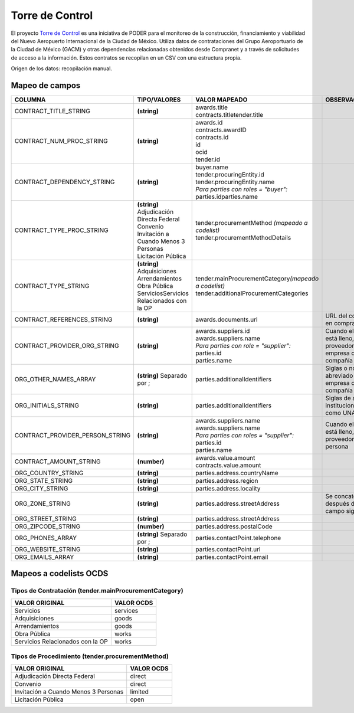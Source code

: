 Torre de Control
================

El proyecto `Torre de
Control <https://torredecontrol.projectpoder.org/>`__ es una iniciativa
de PODER para el monitoreo de la construcción, financiamiento y
viabilidad del Nuevo Aeropuerto Internacional de la Ciudad de México.
Utiliza datos de contrataciones del Grupo Aeroportuario de la Ciudad de
México (GACM) y otras dependencias relacionadas obtenidos desde
Compranet y a través de solicitudes de acceso a la información. Estos
contratos se recopilan en un CSV con una estructura propia.

Origen de los datos: recopilación manual.

Mapeo de campos
~~~~~~~~~~~~~~~

+--------------------------------------+-----------------------------------------------+------------------------------------------------------------+----------------------------------------------------------------------+
| COLUMNA                              | TIPO/VALORES                                  | VALOR MAPEADO                                              | OBSERVACIONES                                                        |
+======================================+===============================================+============================================================+======================================================================+
| CONTRACT\_TITLE\_STRING              | **(string)**                                  | | awards.title                                             |                                                                      |
|                                      |                                               | | contracts.titletender.title                              |                                                                      |
+--------------------------------------+-----------------------------------------------+------------------------------------------------------------+----------------------------------------------------------------------+
| CONTRACT\_NUM\_PROC\_STRING          | **(string)**                                  | | awards.id                                                |                                                                      |
|                                      |                                               | | contracts.awardID                                        |                                                                      |
|                                      |                                               | | contracts.id                                             |                                                                      |
|                                      |                                               | | id                                                       |                                                                      |
|                                      |                                               | | ocid                                                     |                                                                      |
|                                      |                                               | | tender.id                                                |                                                                      |
+--------------------------------------+-----------------------------------------------+------------------------------------------------------------+----------------------------------------------------------------------+
| CONTRACT\_DEPENDENCY\_STRING         | **(string)**                                  | | buyer.name                                               |                                                                      |
|                                      |                                               | | tender.procuringEntity.id                                |                                                                      |
|                                      |                                               | | tender.procuringEntity.name                              |                                                                      |
|                                      |                                               | | *Para parties con roles = "buyer":*                      |                                                                      |
|                                      |                                               | | parties.idparties.name                                   |                                                                      |
+--------------------------------------+-----------------------------------------------+------------------------------------------------------------+----------------------------------------------------------------------+
| CONTRACT\_TYPE\_PROC\_STRING         | | **(string)**                                | | tender.procurementMethod *(mapeado a codelist)*          |                                                                      |
|                                      | | Adjudicación Directa Federal                | | tender.procurementMethodDetails                          |                                                                      |
|                                      | | Convenio                                    |                                                            |                                                                      |
|                                      | | Invitación a Cuando Menos 3 Personas        |                                                            |                                                                      |
|                                      | | Licitación Pública                          |                                                            |                                                                      |
+--------------------------------------+-----------------------------------------------+------------------------------------------------------------+----------------------------------------------------------------------+
| CONTRACT\_TYPE\_STRING               | | **(string)**                                | | tender.mainProcurementCategory\ *(mapeado a codelist)*   |                                                                      |
|                                      | | Adquisiciones                               | | tender.additionalProcurementCategories                   |                                                                      |
|                                      | | Arrendamientos                              |                                                            |                                                                      |
|                                      | | Obra Pública                                |                                                            |                                                                      |
|                                      | | ServiciosServicios Relacionados con la OP   |                                                            |                                                                      |
+--------------------------------------+-----------------------------------------------+------------------------------------------------------------+----------------------------------------------------------------------+
| CONTRACT\_REFERENCES\_STRING         | **(string)**                                  | awards.documents.url                                       | URL del contrato en compranet                                        |
+--------------------------------------+-----------------------------------------------+------------------------------------------------------------+----------------------------------------------------------------------+
| CONTRACT\_PROVIDER\_ORG\_STRING      | **(string)**                                  | | awards.suppliers.id                                      | Cuando el campo está lleno, el proveedor es una empresa o compañía   |
|                                      |                                               | | awards.suppliers.name                                    |                                                                      |
|                                      |                                               | | *Para parties con role = "supplier":*                    |                                                                      |
|                                      |                                               | | parties.id                                               |                                                                      |
|                                      |                                               | | parties.name                                             |                                                                      |
+--------------------------------------+-----------------------------------------------+------------------------------------------------------------+----------------------------------------------------------------------+
| ORG\_OTHER\_NAMES\_ARRAY             | **(string)** Separado por ;                   | parties.additionalIdentifiers                              | Siglas o nombre abreviado de la empresa o compañía                   |
+--------------------------------------+-----------------------------------------------+------------------------------------------------------------+----------------------------------------------------------------------+
| ORG\_INITIALS\_STRING                | **(string)**                                  | parties.additionalIdentifiers                              | Siglas de algunas instituciones como UNAM                            |
+--------------------------------------+-----------------------------------------------+------------------------------------------------------------+----------------------------------------------------------------------+
| CONTRACT\_PROVIDER\_PERSON\_STRING   | **(string)**                                  | | awards.suppliers.name                                    | Cuando el campo está lleno, el proveedor es una persona              |
|                                      |                                               | | awards.suppliers.name                                    |                                                                      |
|                                      |                                               | | *Para parties con roles = "supplier":*                   |                                                                      |
|                                      |                                               | | parties.id                                               |                                                                      |
|                                      |                                               | | parties.name                                             |                                                                      |
+--------------------------------------+-----------------------------------------------+------------------------------------------------------------+----------------------------------------------------------------------+
| CONTRACT\_AMOUNT\_STRING             | **(number)**                                  | | awards.value.amount                                      |                                                                      |
|                                      |                                               | | contracts.value.amount                                   |                                                                      |
+--------------------------------------+-----------------------------------------------+------------------------------------------------------------+----------------------------------------------------------------------+
| ORG\_COUNTRY\_STRING                 | **(string)**                                  | parties.address.countryName                                |                                                                      |
+--------------------------------------+-----------------------------------------------+------------------------------------------------------------+----------------------------------------------------------------------+
| ORG\_STATE\_STRING                   | **(string)**                                  | parties.address.region                                     |                                                                      |
+--------------------------------------+-----------------------------------------------+------------------------------------------------------------+----------------------------------------------------------------------+
| ORG\_CITY\_STRING                    | **(string)**                                  | parties.address.locality                                   |                                                                      |
+--------------------------------------+-----------------------------------------------+------------------------------------------------------------+----------------------------------------------------------------------+
| ORG\_ZONE\_STRING                    | **(string)**                                  | parties.address.streetAddress                              | Se concatena después del campo siguiente                             |
+--------------------------------------+-----------------------------------------------+------------------------------------------------------------+----------------------------------------------------------------------+
| ORG\_STREET\_STRING                  | **(string)**                                  | parties.address.streetAddress                              |                                                                      |
+--------------------------------------+-----------------------------------------------+------------------------------------------------------------+----------------------------------------------------------------------+
| ORG\_ZIPCODE\_STRING                 | **(number)**                                  | parties.address.postalCode                                 |                                                                      |
+--------------------------------------+-----------------------------------------------+------------------------------------------------------------+----------------------------------------------------------------------+
| ORG\_PHONES\_ARRAY                   | **(string)** Separado por ;                   | parties.contactPoint.telephone                             |                                                                      |
+--------------------------------------+-----------------------------------------------+------------------------------------------------------------+----------------------------------------------------------------------+
| ORG\_WEBSITE\_STRING                 | **(string)**                                  | parties.contactPoint.url                                   |                                                                      |
+--------------------------------------+-----------------------------------------------+------------------------------------------------------------+----------------------------------------------------------------------+
| ORG\_EMAILS\_ARRAY                   | **(string)**                                  | parties.contactPoint.email                                 |                                                                      |
+--------------------------------------+-----------------------------------------------+------------------------------------------------------------+----------------------------------------------------------------------+

Mapeos a codelists OCDS
~~~~~~~~~~~~~~~~~~~~~~~

Tipos de Contratación (tender.mainProcurementCategory)
^^^^^^^^^^^^^^^^^^^^^^^^^^^^^^^^^^^^^^^^^^^^^^^^^^^^^^

+------------------------------------+--------------+
| VALOR ORIGINAL                     | VALOR OCDS   |
+====================================+==============+
| Servicios                          | services     |
+------------------------------------+--------------+
| Adquisiciones                      | goods        |
+------------------------------------+--------------+
| Arrendamientos                     | goods        |
+------------------------------------+--------------+
| Obra Pública                       | works        |
+------------------------------------+--------------+
| Servicios Relacionados con la OP   | works        |
+------------------------------------+--------------+

Tipos de Procedimiento (tender.procurementMethod)
^^^^^^^^^^^^^^^^^^^^^^^^^^^^^^^^^^^^^^^^^^^^^^^^^

+----------------------------------------+--------------+
| VALOR ORIGINAL                         | VALOR OCDS   |
+========================================+==============+
| Adjudicación Directa Federal           | direct       |
+----------------------------------------+--------------+
| Convenio                               | direct       |
+----------------------------------------+--------------+
| Invitación a Cuando Menos 3 Personas   | limited      |
+----------------------------------------+--------------+
| Licitación Pública                     | open         |
+----------------------------------------+--------------+
